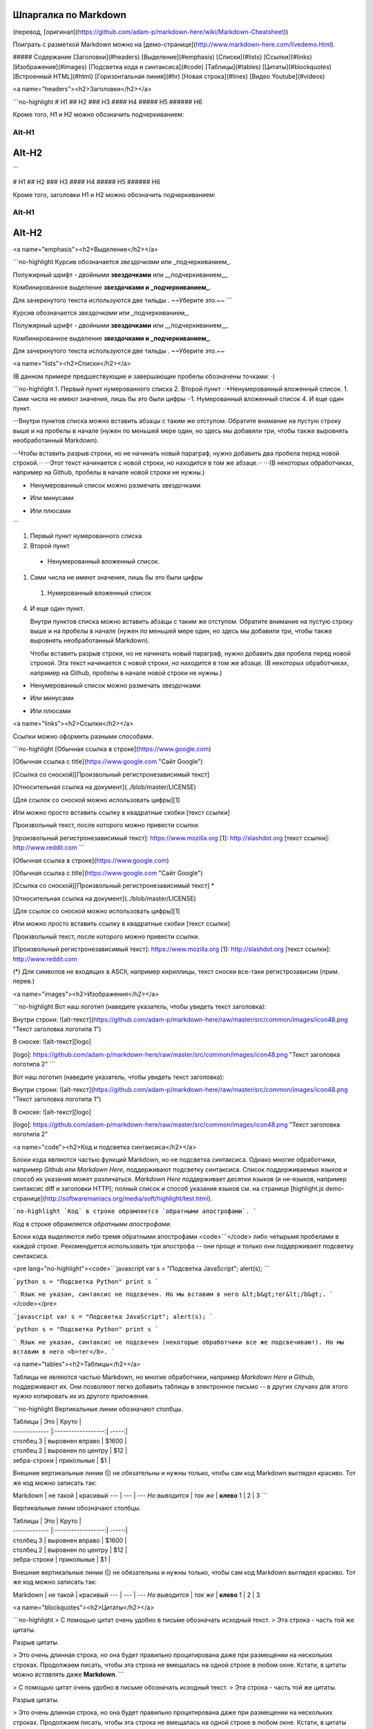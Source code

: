 Шпаргалка по Markdown
---------------------

(перевод, [оригинал](https://github.com/adam-p/markdown-here/wiki/Markdown-Cheatsheet))

Поиграть с разметкой Markdown можно на [демо-странице](http://www.markdown-here.com/livedemo.html).

##### Содержание  
[Заголовки](#headers)  
[Выделение](#emphasis)  
[Списки](#lists)  
[Ссылки](#links)  
[Изображения](#images)  
[Подсветка кода и синтаксиса](#code)  
[Таблицы](#tables)  
[Цитаты](#blockquotes)  
[Встроенный HTML](#html)  
[Горизонтальная линия](#hr)  
[Новая строка](#lines)  
[Видео Youtube](#videos)  

<a name="headers"><h2>Заголовки</h2></a>

```no-highlight
# H1
## H2
### H3
#### H4
##### H5
###### H6

Кроме того, H1 и H2 можно обозначить подчеркиванием:

Alt-H1
======

Alt-H2
------
```

# H1
## H2
### H3
#### H4
##### H5
###### H6

Кроме того, заголовки H1 и H2 можно обозначить подчеркиванием:

Alt-H1
======

Alt-H2
------

<a name="emphasis"><h2>Выделение</h2></a>

```no-highlight
Курсив обозначается *звездочками* или _подчеркиванием_.

Полужирный шрифт - двойными **звездочками** или __подчеркиванием__.

Комбинированное выделение **звездочками и _подчеркиванием_**.

Для зачеркнутого текста используются две тильды . ~~Уберите это.~~
```

Курсив обозначается *звездочками* или _подчеркиванием_.

Полужирный шрифт - двойными **звездочками** или __подчеркиванием__.

Комбинированное выделение **звездочками и _подчеркиванием_**.

Для зачеркнутого текста используются две тильды . ~~Уберите это.~~


<a name="lists"><h2>Списки</h2></a>

(В данном примере предшествующие и завершающие пробелы обозначены точками: ⋅)

```no-highlight
1. Первый пункт нумерованного списка
2. Второй пункт
⋅⋅*Ненумерованный вложенный список.
1. Сами числа не имеют значения, лишь бы это были цифры
⋅⋅1. Нумерованный вложенный список
4. И еще один пункт.

⋅⋅⋅Внутри пунктов списка можно вставить абзацы с таким же отступом. Обратите внимание на пустую строку выше и на пробелы в начале (нужен по меньшей мере один, но здесь мы добавили три, чтобы также выровнять необработанный Markdown).

⋅⋅⋅Чтобы вставить разрыв строки, но не начинать новый параграф, нужно добавить два пробела перед новой строкой.⋅⋅
⋅⋅⋅Этот текст начинается с новой строки, но находится в том же абзаце.⋅⋅
⋅⋅⋅(В некоторых обработчиках, например на Github, пробелы в начале новой строки не нужны.)

* Ненумерованный список можно размечать звездочками
- Или минусами
+ Или плюсами
```

1. Первый пункт нумерованного списка
2. Второй пункт
  * Ненумерованный вложенный список.
1. Сами числа не имеют значения, лишь бы это были цифры
  1. Нумерованный вложенный список
4. И еще один пункт.

   Внутри пунктов списка можно вставить абзацы с таким же отступом. Обратите внимание на пустую строку выше и на пробелы в начале (нужен по меньшей мере один, но здесь мы добавили три, чтобы также выровнять необработанный Markdown).

   Чтобы вставить разрыв строки, но не начинать новый параграф, нужно добавить два пробела перед новой строкой.
   Эта текст начинается с новой строки, но находится в том же абзаце.
   (В некоторых обработчиках, например на Github, пробелы в начале новой строки не нужны.)

* Ненумерованный список можно размечать звездочками
- Или минусами
+ Или плюсами

<a name="links"><h2>Ссылки</h2></a>

Ссылки можно оформить разными способами.

```no-highlight
[Обычная ссылка в строке](https://www.google.com)

[Обычная ссылка с title](https://www.google.com "Сайт Google")

[Ссылка со сноской][Произвольный регистронезависимый текст]

[Относительная ссылка на документ](../blob/master/LICENSE)

[Для ссылок со сноской можно использовать цифры][1]

Или можно просто вставить ссылку в квадратные скобки [текст ссылки]

Произвольный текст, после которого можно привести ссылки.

[произвольный регистронезависимый текст]: https://www.mozilla.org
[1]: http://slashdot.org
[текст ссылки]: http://www.reddit.com
```

[Обычная ссылка в строке](https://www.google.com)

[Обычная ссылка с title](https://www.google.com "Сайт Google")

[Ссылка со сноской][Произвольный регистронезависимый текст] *

[Относительная ссылка на документ](../blob/master/LICENSE)

[Для ссылок со сноской можно использовать цифры][1]

Или можно просто вставить ссылку в квадратные скобки [текст ссылки]

Произвольный текст, после которого можно привести ссылки.

[Произвольный регистронезависимый текст]: https://www.mozilla.org
[1]: http://slashdot.org
[текст ссылки]: http://www.reddit.com

(*) Для символов не входящих в ASCII, например кириллицы, текст сноски все-таки регистрозависим (прим. перев.)

<a name="images"><h2>Изображения</h2></a>

```no-highlight
Вот наш логотип (наведите указатель, чтобы увидеть текст заголовка):

Внутри строки:  
![alt-текст](https://github.com/adam-p/markdown-here/raw/master/src/common/images/icon48.png "Текст заголовка логотипа 1")

В сноске:  
![alt-текст][logo]

[logo]: https://github.com/adam-p/markdown-here/raw/master/src/common/images/icon48.png "Текст заголовка логотипа 2"
```

Вот наш логотип (наведите указатель, чтобы увидеть текст заголовка):

Внутри строки:  
![alt-текст](https://github.com/adam-p/markdown-here/raw/master/src/common/images/icon48.png "Текст заголовка логотипа 1")

В сноске:  
![alt-текст][logo]

[logo]: https://github.com/adam-p/markdown-here/raw/master/src/common/images/icon48.png "Текст заголовка логотипа 2"

<a name="code"><h2>Код и подсветка синтаксиса</h2></a>

Блоки кода являются частью функций Markdown, но не подсветка синтаксиса. Однако многие обработчики, например Github или *Markdown Here*, поддерживают подсветку синтаксиса. Список поддерживаемых языков и способ их указания может различаться. *Markdown Here* поддерживает десятки языков (и не-языков, например синтаксис diff и заголовки HTTP); полный список и способ указания языков см. на странице [highlight.js demo-странице](http://softwaremaniacs.org/media/soft/highlight/test.html).

```no-highlight
`Код` в строке обрамляется `обратными апострофами`.
```

`Код` в строке обрамляется `обратными апострофами`.

Блоки кода выделяются либо тремя обратными апострофами <code>```</code> либо четырьмя пробелами в каждой строке. Рекомендуется использовать три апострофа -- они проще и только они поддерживают подсветку синтаксиса.

<pre lang="no-highlight"><code>```javascript
var s = "Подсветка JavaScript";
alert(s);
```
 
```python
s = "Подсветка Python"
print s
```
 
```
Язык не указан, синтаксис не подсвечен.
Но мы вставим в него &lt;b&gt;тег&lt;/b&gt;.
```
</code></pre>



```javascript
var s = "Подсветка JavaScript";
alert(s);
```
 
```python
s = "Подсветка Python"
print s
```

```
Язык не указан, синтаксис не подсвечен (некоторые обработчики все же подсвечивают).
Но мы вставим в него <b>тег</b>.
```


<a name="tables"><h2>Таблицы</h2></a>

Таблицы не являются частью Markdown, но многие обработчики, например *Markdown Here* и Github, поддерживают их. Они позволяют легко добавить таблицы в электронное письмо -- в других случаях для этого нужно копировать их из другого приложения.

```no-highlight
Вертикальные линии обозначают столбцы.

| Таблицы       | Это                | Круто |
| ------------- |:------------------:| -----:|
| столбец 3     | выровнен вправо    | $1600 |
| столбец 2     | выровнен по центру |   $12 |
| зебра-строки  | прикольные         |    $1 |

Внешние вертикальные линии (|) не обязательны и нужны только, чтобы сам код Markdown выглядел красиво. Тот же код можно записать так:

Markdown | не такой | красивый
--- | --- | ---
*Но выводится* | `так же` | **клево**
1 | 2 | 3
```

Вертикальные линии обозначают столбцы.

| Таблицы       | Это                | Круто |
| ------------- |:------------------:| -----:|
| столбец 3     | выровнен вправо    | $1600 |
| столбец 2     | выровнен по центру |   $12 |
| зебра-строки  | прикольные         |    $1 |

Внешние вертикальные линии (|) не обязательны и нужны только, чтобы сам код Markdown выглядел красиво. Тот же код можно записать так:

Markdown | не такой | красивый
--- | --- | ---
*Но выводится* | `так же` | **клево**
1 | 2 | 3

<a name="blockquotes"><h2>Цитаты</h2></a>

```no-highlight
> С помощью цитат очень удобно в письме обозначать исходный текст.
> Эта строка - часть той же цитаты.

Разрыв цитаты.

> Это очень длинная строка, но она будет правильно процитирована даже при размещении на нескольких строках. Продолжаем писать, чтобы эта строка не вмещалась на одной строке в любом окне. Кстати, в цитаты можно *вставлять* даже **Markdown**.
```

> С помощью цитат очень удобно в письме обозначать исходный текст.
> Эта строка - часть той же цитаты.

Разрыв цитаты.

> Это очень длинная строка, но она будет правильно процитирована даже при размещении на нескольких строках. Продолжаем писать, чтобы эта строка не вмещалась на одной строке в любом окне. Кстати, в цитаты можно также *размечать* с помощью **Markdown**.

<a name="html"><h2>Встроенный HTML</h2></a>

Часто Markdown понимает чистый HTML.

```no-highlight
<dl>
  <dt>Список определений</dt>
  <dd>Это то, что люди иногда используют.</dd>

  <dt>Markdown внутри HTML</dt>
  <dd>Работает *не очень** хорошо. Используйте HTML-<em>теги</em>.</dd>
</dl>
```

<dl>
  <dt>Список определений</dt>
  <dd>Это то, что люди иногда используют.</dd>

  <dt>Markdown внутри HTML</dt>
  <dd>Работает *не очень** хорошо. Используйте HTML-<em>теги</em>.</dd>
</dl>

<a name="hr"><h2>Горизонтальные линии</h2></a>

```
Три и более...

---

Дефисы

***

Звездочки

___

Подчеркивания
```

Три и более...

---

Дефисы

***

Звездочки

___

Подчеркивания

<a name="lines"><h2>Новая строка</h2></a>

Для понимания работы разрыва строка автор главным образом рекомендует экспериментировать и пробовать -- нажмите &lt;Enter&gt; один раз (т.е. перейдите на новую строку), потом нажмите дважды (т.е. вставьте две новые строки) и посмотрите что приозошло. Вы сразу поймете что вам нужно. В расширении [Markdown Here](https://github.com/adam-p/markdown-here) для браузеров есть удобная функция "Markdown Toggle", которая поможет в этом.

*Примечание переводчика:*  
*Для переноса на новую строку в конце предыдущей строки необходимо добавить* **два пробела**. *Без этого большинство парсеров Markdown не выполняют переход на новую строку.*

Попробуйте ввести следующее:

```
Это начальная строка

Эта строка отделена от предыдущей двумя новыми строками и станет *отдельным абзацем*.

Это тоже отдельный абзац, но...⋅⋅
Эта строка отделена одной новой строкой, поэтому она находится в *том же абзаце*.
```

Это начальная строка

Эта строка отделена от предыдущей двумя новыми строками и станет *отдельным абзацем*.

Это тоже отдельный абзац, но...`[здесь два пробела]`  
Эта строка отделена одной новой строкой, поэтому она находится в *том же абзаце*.  

(Примечание: В [Markdown Here](https://github.com/adam-p/markdown-here) разрывы строк ведут себя так же, как в [GFM](https://help.github.com/articles/github-flavored-markdown), поэтому не нужно вставлять по две новые строки.)

<a name="videos"><h2>Видео Youtube</h2></a>

Ролики нельзя вставить напрямую, но можно вставить изображение со ссылкой на видео, например:

```no-highlight
<a href="http://www.youtube.com/watch?feature=player_embedded&v=ID_ВИДЕОРОЛИКА_НА_YOUTUBE" target="_blank"><img src="http://img.youtube.com/vi/ID_ВИДЕОРОЛИКА_НА_YOUTUBE/0.jpg" 
alt="ALT-ТЕКСТ ИЗОБРАЖЕНИЯ" width="240" height="180" border="10" /></a>
```

На чистом Markdown, но без размеров изображения и рамки:

```no-highlight
[![ALT-ТЕКСТ ИЗОБРАЖЕНИЯ](http://img.youtube.com/vi/ID_ВИДЕОРОЛИКА_НА_YOUTUBE/0.jpg)](http://www.youtube.com/watch?v=ID_ВИДЕОРОЛИКА_НА_YOUTUBE)
```
